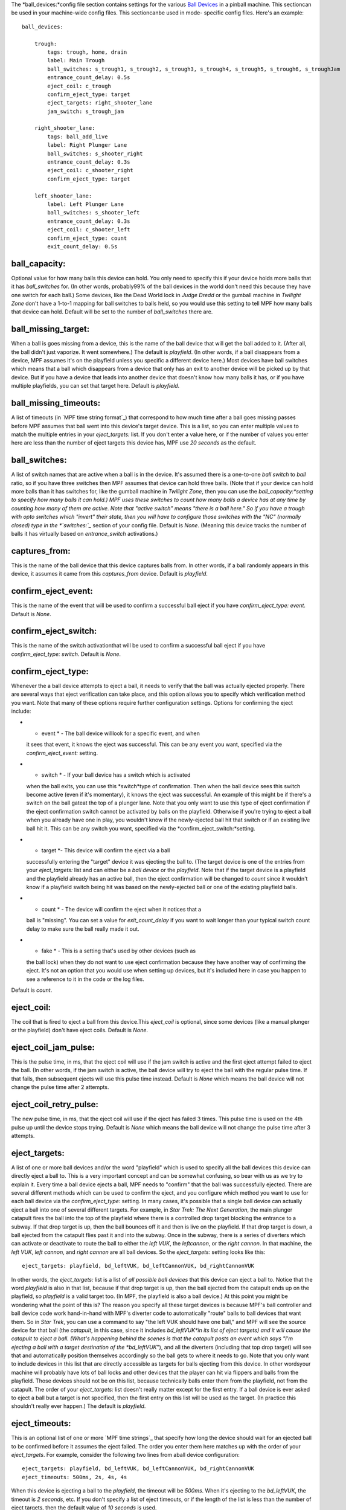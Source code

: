 
The *ball_devices:*config file section contains settings for the
various `Ball Devices`_ in a pinball machine. This sectioncan be used
in your machine-wide config files. This sectioncanbe used in mode-
specific config files. Here's an example:


::

    
    ball_devices:
    
        trough:
            tags: trough, home, drain
            label: Main Trough
            ball_switches: s_trough1, s_trough2, s_trough3, s_trough4, s_trough5, s_trough6, s_troughJam
            entrance_count_delay: 0.5s
            eject_coil: c_trough
            confirm_eject_type: target
            eject_targets: right_shooter_lane
            jam_switch: s_trough_jam
    
        right_shooter_lane:
            tags: ball_add_live
            label: Right Plunger Lane
            ball_switches: s_shooter_right
            entrance_count_delay: 0.3s
            eject_coil: c_shooter_right
            confirm_eject_type: target
    
        left_shooter_lane:
            label: Left Plunger Lane
            ball_switches: s_shooter_left
            entrance_count_delay: 0.3s
            eject_coil: c_shooter_left
            confirm_eject_type: count
            exit_count_delay: 0.5s






ball_capacity:
~~~~~~~~~~~~~~

Optional value for how many balls this device can hold. You only need
to specify this if your device holds more balls that it has
*ball_switches* for. (In other words, probably99% of the ball devices
in the world don't need this because they have one switch for each
ball.) Some devices, like the Dead World lock in *Judge Dredd* or the
gumball machine in *Twilight Zone* don't have a 1-to-1 mapping for
ball switches to balls held, so you would use this setting to tell MPF
how many balls that device can hold. Default will be set to the number
of *ball_switches* there are.



ball_missing_target:
~~~~~~~~~~~~~~~~~~~~

When a ball is goes missing from a device, this is the name of the
ball device that will get the ball added to it. (After all, the ball
didn't just vaporize. It went somewhere.) The default is *playfield*.
(In other words, if a ball disappears from a device, MPF assumes it's
on the playfield unless you specific a different device here.) Most
devices have ball switches which means that a ball which disappears
from a device that only has an exit to another device will be picked
up by that device. But if you have a device that leads into another
device that doesn't know how many balls it has, or if you have
multiple playfields, you can set that target here. Default is
*playfield*.



ball_missing_timeouts:
~~~~~~~~~~~~~~~~~~~~~~

A list of timeouts (in `MPF time string format`_) that correspond to
how much time after a ball goes missing passes before MPF assumes that
ball went into this device's target device. This is a list, so you can
enter multiple values to match the multiple entries in your
*eject_targets:* list. If you don't enter a value here, or if the
number of values you enter here are less than the number of eject
targets this device has, MPF use *20 seconds* as the default.



ball_switches:
~~~~~~~~~~~~~~

A list of switch names that are active when a ball is in the device.
It's assumed there is a one-to-one *ball switch* to *ball* ratio, so
if you have three switches then MPF assumes that device can hold three
balls. (Note that if your device can hold more balls than it has
switches for, like the gumball machine in *Twilight Zone*, then you
can use the *ball_capacity:*setting to specify how many balls it can
hold.) MPF uses these switches to count how many balls a device has at
any time by counting how many of them are active. Note that "active
switch" means "there is a ball here." So if you have a trough with
opto switches which "invert" their state, then you will have to
configure those switches with the "NC" (normally closed) type in the
*`switches:`_* section of your config file. Default is *None*.
(Meaning this device tracks the number of balls it has virtually based
on *entrance_switch* activations.)



captures_from:
~~~~~~~~~~~~~~

This is the name of the ball device that this device captures balls
from. In other words, if a ball randomly appears in this device, it
assumes it came from this *captures_from* device. Default is
*playfield*.



confirm_eject_event:
~~~~~~~~~~~~~~~~~~~~

This is the name of the event that will be used to confirm a
successful ball eject if you have *confirm_eject_type: event*. Default
is *None*.



confirm_eject_switch:
~~~~~~~~~~~~~~~~~~~~~

This is the name of the switch activationthat will be used to confirm
a successful ball eject if you have *confirm_eject_type: switch*.
Default is *None*.



confirm_eject_type:
~~~~~~~~~~~~~~~~~~~

Whenever the a ball device attempts to eject a ball, it needs to
verify that the ball was actually ejected properly. There are several
ways that eject verification can take place, and this option allows
you to specify which verification method you want. Note that many of
these options require further configuration settings. Options for
confirming the eject include:


+ * event * - The ball device willlook for a specific event, and when
  it sees that event, it knows the eject was successful. This can be any
  event you want, specified via the *confirm_eject_event:* setting.
+ * switch * - If your ball device has a switch which is activated
  when the ball exits, you can use this *switch*type of confirmation.
  Then when the ball device sees this switch become active (even if it's
  momentary), it knows the eject was successful. An example of this
  might be if there's a switch on the ball gateat the top of a plunger
  lane. Note that you only want to use this type of eject confirmation
  if the eject confirmation switch cannot be activated by balls on the
  playfield. Otherwise if you're trying to eject a ball when you already
  have one in play, you wouldn't know if the newly-ejected ball hit that
  switch or if an existing live ball hit it. This can be any switch you
  want, specified via the *confirm_eject_switch:*setting.
+ * target *- This device will confirm the eject via a ball
  successfully entering the "target" device it was ejecting the ball to.
  (The target device is one of the entries from your *eject_targets:*
  list and can either be a *ball device* or the *playfield*. Note that
  if the target device is a playfield and the playfield already has an
  active ball, then the eject confirmation will be changed to *count*
  since it wouldn't know if a playfield switch being hit was based on
  the newly-ejected ball or one of the existing playfield balls.
+ * count * - The device will confirm the eject when it notices that a
  ball is "missing". You can set a value for *exit_count_delay* if you
  want to wait longer than your typical switch count delay to make sure
  the ball really made it out.
+ * fake * - This is a setting that's used by other devices (such as
  the ball lock) when they do not want to use eject confirmation because
  they have another way of confirming the eject. It's not an option that
  you would use when setting up devices, but it's included here in case
  you happen to see a reference to it in the code or the log files.


Default is *count*.



eject_coil:
~~~~~~~~~~~

The coil that is fired to eject a ball from this device.This
*eject_coil* is optional, since some devices (like a manual plunger or
the playfield) don't have eject coils. Default is *None*.



eject_coil_jam_pulse:
~~~~~~~~~~~~~~~~~~~~~

This is the pulse time, in ms, that the eject coil will use if the jam
switch is active and the first eject attempt failed to eject the ball.
(In other words, if the jam switch is active, the ball device will try
to eject the ball with the regular pulse time. If that fails, then
subsequent ejects will use this pulse time instead. Default is *None*
which means the ball device will not change the pulse time after 2
attempts.



eject_coil_retry_pulse:
~~~~~~~~~~~~~~~~~~~~~~~

The new pulse time, in ms, that the eject coil will use if the eject
has failed 3 times. This pulse time is used on the 4th pulse up until
the device stops trying. Default is *None* which means the ball device
will not change the pulse time after 3 attempts.



eject_targets:
~~~~~~~~~~~~~~

A list of one or more ball devices and/or the word "playfield" which
is used to specify all the ball devices this device can directly eject
a ball to. This is a very important concept and can be somewhat
confusing, so bear with us as we try to explain it. Every time a ball
device ejects a ball, MPF needs to "confirm" that the ball was
successfully ejected. There are several different methods which can be
used to confirm the eject, and you configure which method you want to
use for each ball device via the *confirm_eject_type:* setting. In
many cases, it's possible that a single ball device can actually eject
a ball into one of several different targets. For example, in *Star
Trek: The Next Generation*, the main plunger catapult fires the ball
into the top of the playfield where there is a controlled drop target
blocking the entrance to a subway. If that drop target is up, then the
ball bounces off it and then is live on the playfield. If that drop
target is down, a ball ejected from the catapult flies past it and
into the subway. Once in the subway, there is a series of diverters
which can activate or deactivate to route the ball to either the *left
VUK*, the *leftcannon*, or the *right cannon*. In that machine, the
*left VUK*, *left cannon*, and *right cannon* are all ball devices. So
the *eject_targets:* setting looks like this:


::

    
    eject_targets: playfield, bd_leftVUK, bd_leftCannonVUK, bd_rightCannonVUK


In other words, the *eject_targets:* list is a list of *all possible
ball devices* that this device can eject a ball to. Notice that the
word *playfield* is also in that list, because if that drop target is
up, then the ball ejected from the catapult ends up on the playfield,
so *playfield* is a valid target too. (In MPF, the playfield is also a
ball device.) At this point you might be wondering what the point of
this is? The reason you specify all these target devices is because
MPF's ball controller and ball device code work hand-in-hand with
MPF's diverter code to automatically "route" balls to ball devices
that want them. So in *Star Trek*, you can use a command to say "the
left VUK should have one ball," and MPF will see the source device for
that ball (the *catapult*, in this case, since it includes
*bd_leftVUK*in its list of eject targets) and it will cause the
catapult to eject a ball. (What's happening behind the scenes is that
the catapult posts an event which says "I'm ejecting a ball with a
target destination of the *bd_leftVUK*"), and all the diverters
(including that top drop target) will see that and automatically
position themselves accordingly so the ball gets to where it needs to
go. Note that you only want to include devices in this list that are
directly accessible as targets for balls ejecting from this device. In
other wordsyour machine will probably have lots of ball locks and
other devices that the player can hit via flippers and balls from the
playfield. Those devices should not be on this list, because
technically balls enter them from the playfield, not from the
catapult. The order of your *eject_targets:* list doesn't really
matter except for the first entry. If a ball device is ever asked to
eject a ball but a target is not specified, then the first entry on
this list will be used as the target. (In practice this shouldn't
really ever happen.) The default is *playfield*.



eject_timeouts:
~~~~~~~~~~~~~~~

This is an optional list of one or more `MPF time strings`_ that
specify how long the device should wait for an ejected ball to be
confirmed before it assumes the eject failed. The order you enter them
here matches up with the order of your *eject_targets*. For example,
consider the following two lines from aball device configuration:


::

    
    eject_targets: playfield, bd_leftVUK, bd_leftCannonVUK, bd_rightCannonVUK
    eject_timeouts: 500ms, 2s, 4s, 4s


When this device is ejecting a ball to the *playfield*, the timeout
will be *500ms*. When it's ejecting to the *bd_leftVUK*, the timeout
is *2 seconds*, etc. If you don't specify a list of eject timeouts, or
if the length of the list is less than the number of eject targets,
then the default value of *10 seconds* is used.



entrance_count_delay:
~~~~~~~~~~~~~~~~~~~~~

This is the time delay (in `MPF time string format)`_ that this ball
device will wait before counting the balls after any of the
*ball_switches* changes state. This delay exists because there's often
a "settling time" when a ball first enters a device where the balls
are bouncing around and the switches change state really fast. Default
is *500ms*.



entrance_switch:
~~~~~~~~~~~~~~~~

The name of a switch that is activated when a ball enters the device.
Most devices don't have this, since they have the ball switches that
are updated and will count the balls. But some devices, like those
that do not have switches for each ball, have a switch at the entrance
that is triggered when a ball enters. This switch has no effect if
your ball device has *ball_switches*. Default is *None*.



exit_count_delay:
~~~~~~~~~~~~~~~~~

This is the time delay that the device will wait before counting the
balls after any after it attempts to eject a ball if the device is
configured to verify the eject via a count of the switches. You can
enter values here in seconds or milliseconds.See the full explanation
of the time duration formats `here`_. Default is *500ms*.



hold_coil_release_time:
~~~~~~~~~~~~~~~~~~~~~~~

This is the time (in `MPF time string format)`_ that devices with
*hold_coils* will hold their coil open to release a ball. Default is
*1 second*.



hold_coil:
~~~~~~~~~~

The name of a coil that is held in the enabled position to hold a
ball. This is used in place of an *eject_coil*, and it's for devices
that have to hold (like a post) to keep a ball in the device.
Disabling the hold coil releases a ball. Default is *None*.



hold_switches:
~~~~~~~~~~~~~~

A switch (or list of switches) that indicates a ball is in position to
be captured by a *hold_coil*. Default is *None*.



jam_switch:
~~~~~~~~~~~

Some pinball trough devices have a switch in the "exit lane" part of
the trough that can detect if a ball fell back into the trough from
the plunger lane. (The extra switch is needed because when the trough
ejects the ball, the remaining balls in the trough will all roll down,
so if the ejected ball falls back in, it ends up sitting "on top" of
the existing balls, so a normal trough ball switch won't see it.) This
switch is known by different names by different manufacturers, having
variously been called *trough jam*, *ball up* switch, or *ball
stacked* switch. If your ball device has a switch that can detect
jams, enter that switch name here. The ball device code in the MPF has
a jam switch handler which watches what happens to that switch. For
example, if there's an eject in progress and the jam switch becomes
active, it assumes the ball fell back in and will trythe eject again.
Default is *None*.



max_eject_attempts:
~~~~~~~~~~~~~~~~~~~

Defines how many times this ball device will attempt to eject a ball
before deciding that the eject permanently failed. A value of zero
Default is *0* which means there's no limit. (e.g. the device will
just keep trying to eject the ball forever.)



mechanical_eject:
~~~~~~~~~~~~~~~~~

Boolean setting which is used to specify whether this ball device has
a mechanical eject option. In MPF, a *mechanical eject* is what
happens when a player is able to eject a ball from the ball device
mechanically, without MPF knowing about it. (A traditional spring-
powered plunger is the most common use.) This setting is used because
when a mechanical eject happens, from MPF's standpoint it's like the
ball just disappeared, so this setting is used to let MPF know that
that might happen. Set this to *True* if a mechanical eject is an
option for this ball device. Note that it's entirely possible to have
devices that support both mechanical ejects as well as coil-fired
ejects (with an *eject_coil*), such as a plunger lane with a spring
plunger and a coil-fired collar which can be used in auto or manual
mode. Default is *False*. However, if this device does not have an
*eject_coil* or *hold_coil* defined, then the mechanical_eject setting
will automatically be set to *True*.



Device Control Events
---------------------

Device control events are events you can use to control devices. They
are configured in your machine-wide or mode config with settings that
end in *_events*. For example, if a device has a setting for
*enable_events:* and you add an event to that setting, then when that
event is posted, the device will enable. You can add single events or
lists of events to these settings, and you can also configure time-
delays for how much time passes between the event being posted and the
action to take place. Details are available in the `device control
event documentation`_. Ball devices make use of the following device
control events:



eject_all_events:
~~~~~~~~~~~~~~~~~

Causes this ball device to eject all its balls. Default is *None*.



eject_events:
~~~~~~~~~~~~~

Causes this ball device to eject one ball. Default is *None*.



hold_events:
~~~~~~~~~~~~

Causes this ball device to enable its hold coil. Default is *None*.



request_ball_events:
~~~~~~~~~~~~~~~~~~~~

Causes this ball device to request a ball. Default is *None*.



stop_events:
~~~~~~~~~~~~

Causes this ball device to stop all activity, including canceling any
ejects or eject confirmations that are in progress. Does not cause
this device to eject any balls. Default is *None*.



Settings that apply to all device types
---------------------------------------

There are some settings that apply to all types of devices that also
apply here.



tags:
~~~~~

A list of one or more tags that apply to this device. Tags allow you
to access groups of devices by tag name. MPF also uses tags for ball
devices for special purposes, including:


+ home - Specifies that any balls here are "home" and that the game
  can start.When MPF boots up, any balls that are in devices not tagged
  with "home" are automatically ejected.
+ ball_add_live - Used to tag the device you want to use to launch new
  balls into play. Typically this is the plunger device.
+ drain -Specifies that a ball entering this device means the ball has
  "drained" from the playfield. (i.e. it's used to indicate a player
  lost the ball, versus some other random playfield lock.)
+ trough -Specifies that this device holds the ball(s) that are not in
  play. In most cases, your "drain" and "trough" tags will be the same
  device, though older games (Williams System 11 and early WPC) actually
  have two devices under the apron, with a "drain" device receiving
  balls from the playfield which it then immediately kicks over to a
  "trough" device which holds the balls that are not in play.




label:
~~~~~~

The plain-English name for this device that will show up in operator
menus and trouble reports.



debug:
~~~~~~

Set this to *true* to add lots of logging information about this shot
to the debug log. This is helpful when you’re trying to troubleshoot
problems with this shot. Default is *False*.

.. _here: /docs/configuration-file-reference/entering-time-duration-values/
.. _switches:: https://missionpinball.com/docs/configuration-file-reference/switches/
.. _MPF time string format): https://missionpinball.com/docs/configuration-file-reference/important-config-file-concepts/entering-time-duration-values/
.. _Ball Devices: https://missionpinball.com/docs/mpf-core-architecture/devices/logical-devices/ball-device/
.. _device control event documentation: https://missionpinball.com/docs/configuration-file-reference/important-config-file-concepts/configuring-device-control-events/


